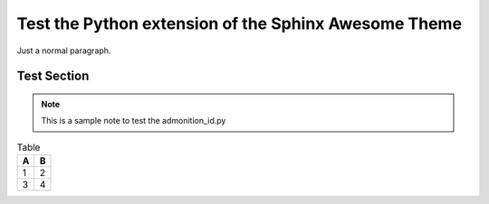 Test the Python extension of the Sphinx Awesome Theme
=====================================================

Just a normal paragraph.


Test Section
------------

.. note::

   This is a sample note to test the admonition_id.py

.. option:: -t

   Test the admonition ID on an option

.. code-block:: python
   :caption: "Test block."

   print("Hello World!")

.. table:: Table

   ===  ===
   A    B
   ===  ===
   1    2
   3    4
   ===  ===
